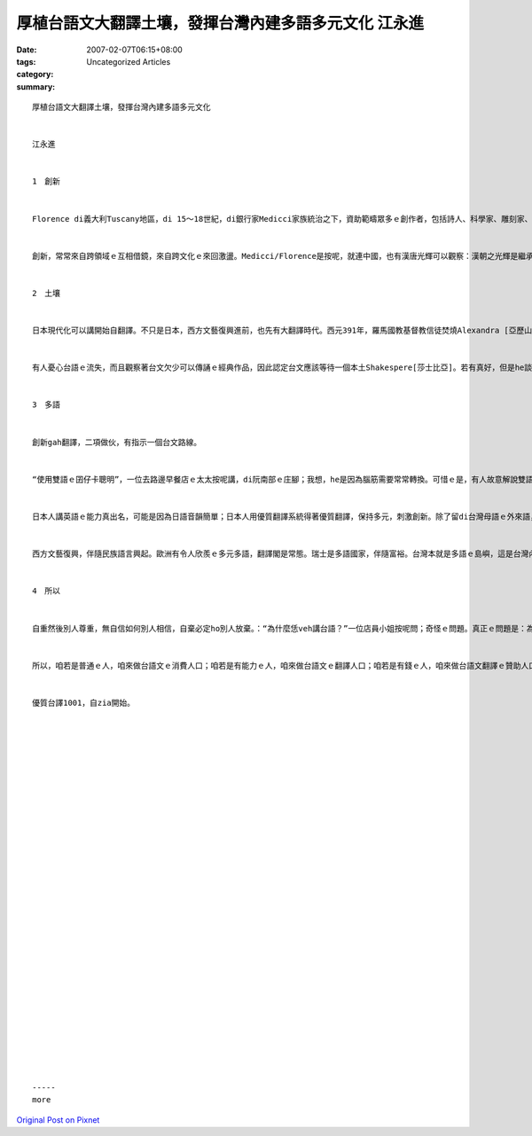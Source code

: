 厚植台語文大翻譯土壤，發揮台灣內建多語多元文化   江永進
#################################################################################

:date: 2007-02-07T06:15+08:00
:tags: 
:category: Uncategorized Articles
:summary: 


:: 

  厚植台語文大翻譯土壤，發揮台灣內建多語多元文化


  江永進


  1　創新


  Florence di義大利Tuscany地區，di 15～18世紀，di銀行家Medicci家族統治之下，資助範疇眾多ｅ創作者，包括詩人、科學家、雕刻家、畫家、建築師等等，打破範疇文化界線，產生大量傑出創新突破；有人寫冊稱呼這叫Medicci效應；有人講世界五分之一藝術品di Florence。但是藝術之都無夠稱呼Florence，但丁、米開蘭基羅、伽利略攏是Tuscany地區ｅ人ｅ名，Florence閣是西方文藝復興閃鑠起初之都。


  創新，常常來自跨領域ｅ互相借鏡，來自跨文化ｅ來回激盪。Medicci∕Florence是按呢，就連中國，也有漢唐光輝可以觀察：漢朝之光輝是繼承自春秋戰國ｅ百家爭鳴；唐朝之燦爛是繼承自五胡亂華ｅ衝突激盪。就連咱台灣ｅ恆春民謠，也有人認為是因為原住民gah漢人之間ｅ文化衝擊促使發達。可歎ｅ是，有人ganna看著事後果實、宣稱光輝，卻是ve記源頭、翻頭迫害多元。


  2　土壤


  日本現代化可以講開始自翻譯。不只是日本，西方文藝復興進前，也先有大翻譯時代。西元391年，羅馬國教基督教信徒焚燒Alexandra [亞歷山大]圖書館開始，希臘古代思想科學流落阿拉伯世界。12世紀左右開始，西方開始自阿拉伯文翻譯還原古代科學、思想，恬恬進行150年以上，14世紀才陸續生出文藝復興ｅ果實。


  有人憂心台語ｅ流失，而且觀察著台文欠少可以傳誦ｅ經典作品，因此認定台文應該等待一個本土Shakespere[莎士比亞]。若有真好，但是he談何容易。另外一面，咱若透過翻譯世界一流作品，台文dor無需要苦苦等待m知何時可以認定誕生ｅ本土偉大作家；就算咱翻譯文筆無到一流境界，咱用一流作品做底ｅ翻譯作品，改善豐富台文現狀也無問題。對比來講，營養充足ｅ華語仝款有數量繁多ｅ翻譯品，阮小學ｅ時ｅ華語課本，真濟取自伊索寓言等，咱何理要求台文步步取自創作。


  3　多語


  創新gah翻譯，二項做伙，有指示一個台文路線。


  “使用雙語ｅ囝仔卡聰明”，一位去路邊早餐店ｅ太太按呢講，di阮南部ｅ庄腳；我想，he是因為腦筋需要常常轉換。可惜ｅ是，有人故意解說雙語是華語gah英語。英語di台灣，欠少真正ｅ使用環境，過度強調只是製造二流無信心ｅ國民；台語(gah客語)di台灣，才真正有使用環境。


  日本人講英語ｅ能力真出名，可能是因為日語音韻簡單；日本人用優質翻譯系統得著優質翻譯，保持多元，刺激創新。除了留di台灣母語ｅ外來語，日本語應該有指示台灣母語ｅ出路。


  西方文藝復興，伴隨民族語言興起。歐洲有令人欣羨ｅ多元多語，翻譯閣是常態。瑞士是多語國家，伴隨富裕。台灣本就是多語ｅ島嶼，這是台灣內建(built-in)ｅ文化多樣性。現在，正是咱專心培植台灣多語多元ｅ根基ｅ時。


  4　所以


  自重然後別人尊重，無自信如何別人相信，自棄必定ho別人放棄。：“為什麼恁veh講台語？”一位店員小姐按呢問；奇怪ｅ問題。真正ｅ問題是：為什麼台灣人無講母語？


  所以，咱若是普通ｅ人，咱來做台語文ｅ消費人口；咱若是有能力ｅ人，咱來做台語文ｅ翻譯人口；咱若是有錢ｅ人，咱來做台語文翻譯ｅ贊助人口。阿拉伯世界傳說著1001夜ｅ故事，豐富著生活想像；咱來共同創造台文1001譯，咱dor可以有豐富ｅ文字土壤，台灣ｅ多元多語dor可以保守，可以發展。


  優質台譯1001，自zia開始。






























  -----
  more


`Original Post on Pixnet <http://daiqi007.pixnet.net/blog/post/9285413>`_